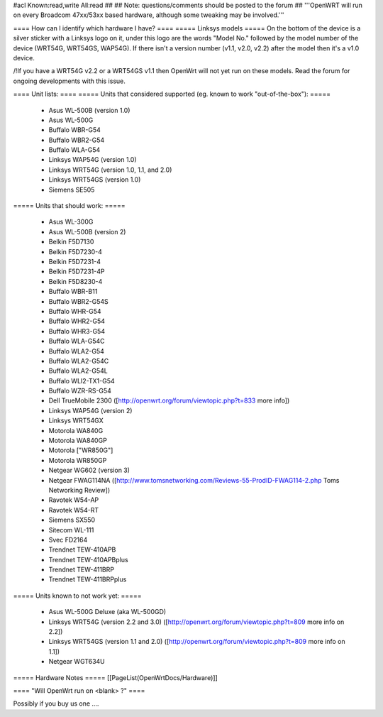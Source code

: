 #acl Known:read,write All:read
##
## Note: questions/comments should be posted to the forum
##
'''OpenWRT will run on every Broadcom 47xx/53xx based hardware, although some tweaking may be involved.'''

==== How can I identify which hardware I have? ====
===== Linksys models =====
On the bottom of the device is a silver sticker with a Linksys logo on it, under this logo are the words "Model No." followed by the model number of the device (WRT54G, WRT54GS, WAP54G). If there isn't a version number (v1.1, v2.0, v2.2) after the model then it's a v1.0 device.

/!\ If you have a WRT54G v2.2 or a WRT54GS v1.1 then OpenWrt will not yet run on these models. Read the forum for ongoing developments with this issue.

==== Unit lists: ====
===== Units that considered supported (eg. known to work "out-of-the-box"): =====

 * Asus WL-500B (version 1.0)
 * Asus WL-500G
 * Buffalo WBR-G54
 * Buffalo WBR2-G54
 * Buffalo WLA-G54
 * Linksys WAP54G (version 1.0)
 * Linksys WRT54G (version 1.0, 1.1, and 2.0)
 * Linksys WRT54GS (version 1.0)
 * Siemens SE505

===== Units that should work: =====

 * Asus WL-300G
 * Asus WL-500B (version 2)
 * Belkin F5D7130
 * Belkin F5D7230-4
 * Belkin F5D7231-4
 * Belkin F5D7231-4P
 * Belkin F5D8230-4
 * Buffalo WBR-B11
 * Buffalo WBR2-G54S
 * Buffalo WHR-G54
 * Buffalo WHR2-G54
 * Buffalo WHR3-G54
 * Buffalo WLA-G54C
 * Buffalo WLA2-G54
 * Buffalo WLA2-G54C
 * Buffalo WLA2-G54L
 * Buffalo WLI2-TX1-G54
 * Buffalo WZR-RS-G54
 * Dell TrueMobile 2300 ([http://openwrt.org/forum/viewtopic.php?t=833 more info])
 * Linksys WAP54G (version 2)
 * Linksys WRT54GX
 * Motorola WA840G
 * Motorola WA840GP
 * Motorola ["WR850G"]
 * Motorola WR850GP
 * Netgear WG602 (version 3)
 * Netgear FWAG114NA ([http://www.tomsnetworking.com/Reviews-55-ProdID-FWAG114-2.php Toms Networking Review])
 * Ravotek W54-AP
 * Ravotek W54-RT
 * Siemens SX550
 * Sitecom WL-111
 * Svec FD2164
 * Trendnet TEW-410APB
 * Trendnet TEW-410APBplus
 * Trendnet TEW-411BRP
 * Trendnet TEW-411BRPplus

===== Units known to not work yet: =====

 * Asus WL-500G Deluxe (aka WL-500GD)
 * Linksys WRT54G (version 2.2 and 3.0) ([http://openwrt.org/forum/viewtopic.php?t=809 more info on 2.2])
 * Linksys WRT54GS (version 1.1 and 2.0) ([http://openwrt.org/forum/viewtopic.php?t=809 more info on 1.1])
 * Netgear WGT634U

===== Hardware Notes =====
[[PageList(OpenWrtDocs/Hardware)]]

==== "Will OpenWrt run on <blank> ?" ====

Possibly if you buy us one ....
